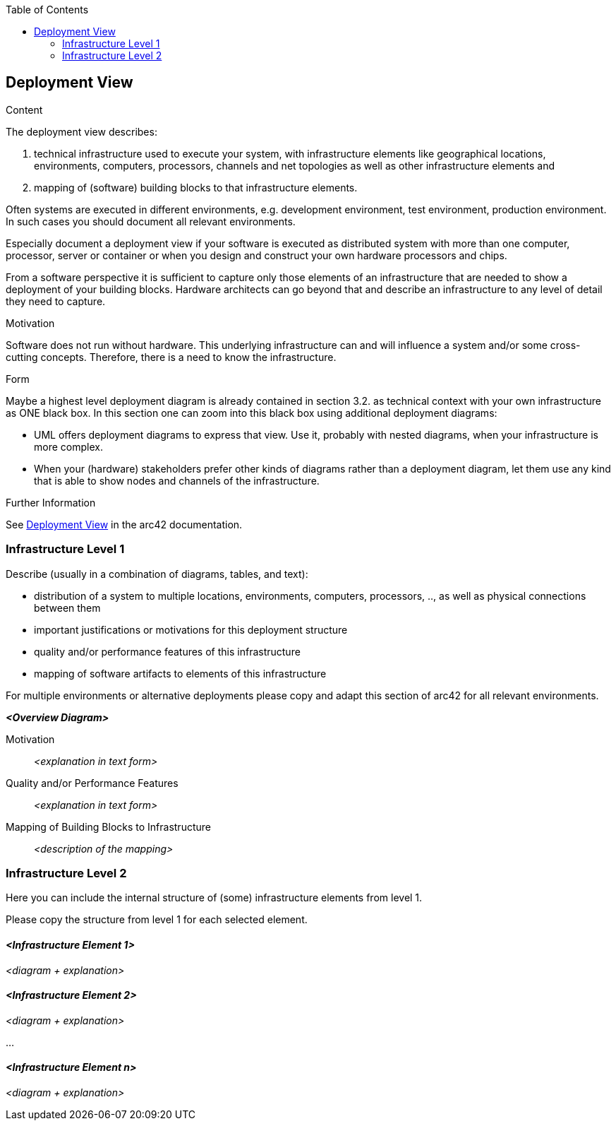 :jbake-title: Deployment View
:jbake-type: page_toc
:jbake-status: published
:jbake-menu: arc42
:jbake-order: 7
:filename: /modules/ROOT/pages/07_deployment_view.adoc
ifndef::imagesdir[:imagesdir: ../assets/images]

ifndef::optimize-content[]
:toc:
endif::optimize-content[]


[[section-deployment-view]]


== Deployment View

[role="arc42help"]
****
.Content
The deployment view describes:

 1. technical infrastructure used to execute your system, with infrastructure elements like geographical locations, environments, computers, processors, channels and net topologies as well as other infrastructure elements and

2. mapping of (software) building blocks to that infrastructure elements.

Often systems are executed in different environments, e.g. development environment, test environment, production environment. In such cases you should document all relevant environments.

Especially document a deployment view if your software is executed as distributed system with more than one computer, processor, server or container or when you design and construct your own hardware processors and chips.

From a software perspective it is sufficient to capture only those elements of an infrastructure that are needed to show a deployment of your building blocks. Hardware architects can go beyond that and describe an infrastructure to any level of detail they need to capture.

.Motivation
Software does not run without hardware.
This underlying infrastructure can and will influence a system and/or some
cross-cutting concepts. Therefore, there is a need to know the infrastructure.

.Form

Maybe a highest level deployment diagram is already contained in section 3.2. as
technical context with your own infrastructure as ONE black box. In this section one can
zoom into this black box using additional deployment diagrams:

* UML offers deployment diagrams to express that view. Use it, probably with nested diagrams,
when your infrastructure is more complex.
* When your (hardware) stakeholders prefer other kinds of diagrams rather than a deployment diagram, let them use any kind that is able to show nodes and channels of the infrastructure.


.Further Information

See https://docs.arc42.org/section-7/[Deployment View] in the arc42 documentation.

****

=== Infrastructure Level 1

[role="arc42help"]
****
Describe (usually in a combination of diagrams, tables, and text):

* distribution of a system to multiple locations, environments, computers, processors, .., as well as physical connections between them
* important justifications or motivations for this deployment structure
* quality and/or performance features of this infrastructure
* mapping of software artifacts to elements of this infrastructure

For multiple environments or alternative deployments please copy and adapt this section of arc42 for all relevant environments.
****

_**<Overview Diagram>**_

Motivation::

_<explanation in text form>_

Quality and/or Performance Features::

_<explanation in text form>_

Mapping of Building Blocks to Infrastructure::
_<description of the mapping>_


=== Infrastructure Level 2

[role="arc42help"]
****
Here you can include the internal structure of (some) infrastructure elements from level 1.

Please copy the structure from level 1 for each selected element.
****

==== _<Infrastructure Element 1>_

_<diagram + explanation>_

==== _<Infrastructure Element 2>_

_<diagram + explanation>_

...

==== _<Infrastructure Element n>_

_<diagram + explanation>_
